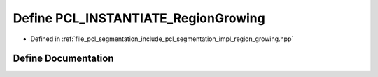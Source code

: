 .. _exhale_define_region__growing_8hpp_1aadab2aca48390b66e890748764b57698:

Define PCL_INSTANTIATE_RegionGrowing
====================================

- Defined in :ref:`file_pcl_segmentation_include_pcl_segmentation_impl_region_growing.hpp`


Define Documentation
--------------------


.. doxygendefine:: PCL_INSTANTIATE_RegionGrowing
